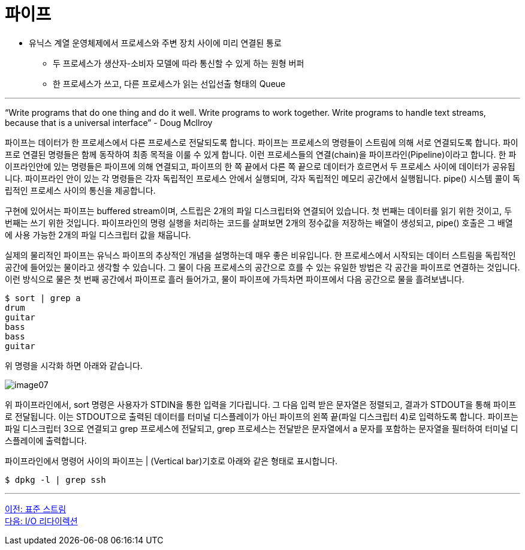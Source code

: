 = 파이프

* 유닉스 계열 운영체제에서 프로세스와 주변 장치 사이에 미리 연결된 통로
** 두 프로세스가 생산자-소비자 모델에 따라 통신할 수 있게 하는 원형 버퍼
** 한 프로세스가 쓰고, 다른 프로세스가 읽는 선입선출 형태의 Queue

---

“Write programs that do one thing and do it well. Write programs to work together. Write programs to handle text streams, because that is a universal interface” - Doug Mcllroy

파이프는 데이터가 한 프로세스에서 다른 프로세스로 전달되도록 합니다. 파이프는 프로세스의 명령들이 스트림에 의해 서로 연결되도록 합니다. 파이프로 연결된 명령들은 함께 동작하여 최종 목적을 이룰 수 있게 합니다. 이런 프로세스들의 연결(chain)을 파이프라인(Pipeline)이라고 합니다. 한 파이프라인안에 있는 명령들은 파이프에 의해 연결되고, 파이프의 한 쪽 끝에서 다른 쪽 끝으로 데이터가 흐르면서 두 프로세스 사이에 데이터가 공유됩니다. 파이프라인 안이 있는 각 명령들은 각자 독립적인 프로세스 안에서 실행되며, 각자 독립적인 메모리 공간에서 실행됩니다. pipe() 시스템 콜이 독립적인 프로세스 사이의 통신을 제공합니다.

구현에 있어서는 파이프는 buffered stream이며, 스트립은 2개의 파일 디스크립터와 연결되어 있습니다. 첫 번째는 데이터를 읽기 위한 것이고, 두 번째는 쓰기 위한 것입니다. 파이프라인의 명령 실행을 처리하는 코드를 살펴보면 2개의 정수값을 저장하는 배열이 생성되고, pipe() 호출은 그 배열에 사용 가능한 2개의 파일 디스크립터 값을 채웁니다.

실제의 물리적인 파이프는 유닉스 파이프의 추상적인 개념을 설명하는데 매우 좋은 비유입니다. 한 프로세스에서 시작되는 데이터 스트림을 독립적인 공간에 들어있는 물이라고 생각할 수 있습니다. 그 물이 다음 프로세스의 공간으로 흐를 수 있는 유일한 방법은 각 공간을 파이프로 연결하는 것입니다. 이런 방식으로 물은 첫 번째 공간에서 파이프로 흘러 들어가고, 물이 파이프에 가득차면 파이프에서 다음 공간으로 물을 흘려보냅니다. 

----
$ sort | grep a
drum 
guitar
bass
bass
guitar
----

위 명령을 시각화 하면 아래와 같습니다.
 
image:../images/image07.png[]

위 파이프라인에서, sort 명령은 사용자가 STDIN을 통한 입력을 기다립니다. 그 다음 입력 받은 문자열은 정렬되고, 결과가 STDOUT을 통해 파이프로 전달됩니다. 이는 STDOUT으로 출력된 데이터를 터미널 디스플레이가 아닌 파이프의 왼쪽 끝(파일 디스크립터 4)로 입력하도록 합니다. 파이프는 파일 디스크립터 3으로 연결되고 grep 프로세스에 전달되고, grep 프로세스는 전달받은 문자열에서 a 문자를 포함하는 문자열을 필터하여 터미널 디스플레이에 출력합니다.

파이프라인에서 명령어 사이의 파이프는 | (Vertical bar)기호로 아래와 같은 형태로 표시합니다.

----
$ dpkg -l | grep ssh
----

---

link:./01-5_standard_stream.adoc[이전: 표준 스트림] +
link:./01-7_io_redirection.adoc[다음: I/O 리다이렉션]